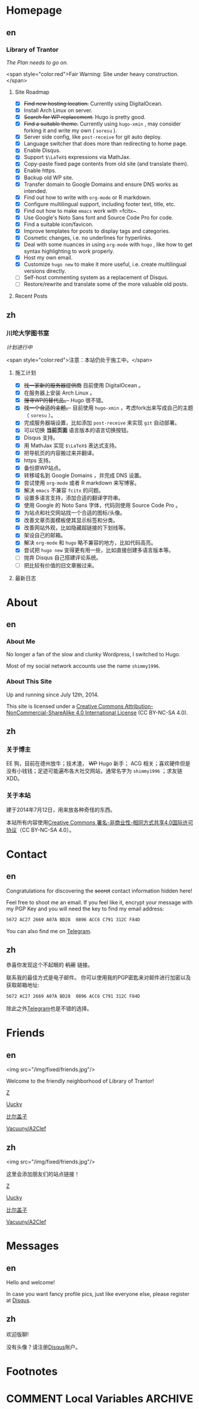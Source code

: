 #+HUGO_BASE_DIR: ../
#+HUGO_SECTION: ./

* Homepage
:PROPERTIES:
:EXPORT_HUGO_CUSTOM_FRONT_MATTER: :slug home
:END:

** en
:PROPERTIES:
:EXPORT_TITLE: Home
:EXPORT_FILE_NAME: _index.en.md
:END:

*** Library of Trantor
/The Plan needs to go on./

<span style="color:red">Fair Warning: Site under heavy construction.</span>

**** Site Roadmap
- [X] +Find new hosting location.+ Currently using DigitalOcean.
- [X] Install Arch Linux on server.
- [X] +Search for WP replacement.+ Hugo is pretty good.
- [X] +Find a suitable theme.+ Currently using =hugo-xmin= , may consider forking it and write my own ( =soresu= ).
- [X] Server side config, like =post-receive= for git auto deploy.
- [X] Language switcher that does more than redirecting to home page.
- [X] Enable Disqus.
- [X] Support =$\LaTeX$= expressions via MathJax.
- [X] Copy-paste fixed page contents from old site (and translate them).
- [X] Enable https.
- [X] Backup old WP site.
- [X] Transfer domain to Google Domains and ensure DNS works as intended.
- [X] Find out how to write with =org-mode= or R markdown.
- [X] Configure multilingual support, including footer text, title, etc.
- [X] Find out how to make =emacs= work with =fcitx~.
- [X] Use Google's Noto Sans font and Source Code Pro for code.
- [X] Find a suitable icon/favicon.
- [X] Improve templates for posts to display tags and categories.
- [X] Cosmetic changes, i.e. no underlines for hyperlinks.
- [X] Deal with some nuances in using =org-mode= with =hugo= , like how to get syntax highlighting to work properly.
- [X] Host my own email.
- [X] Customize =hugo new= to make it more useful, i.e. create multilingual versions directly.
- [ ] Self-host commenting system as a replacement of Disqus.
- [ ] Restore/rewrite and translate some of the more valuable old posts.

**** Recent Posts

** zh
:PROPERTIES:
:EXPORT_TITLE: 主页
:EXPORT_FILE_NAME: _index.zh.md
:END:

*** 川坨大学图书室
/计划进行中/

<span style="color:red">注意：本站仍处于施工中。</span>

**** 施工计划
- [X] +找一家新的服务器提供商+ 目前使用 DigitalOcean 。
- [X] 在服务器上安装 Arch Linux 。
- [X] +搜寻WP的替代品。+ Hugo 很不错。
- [X] +找一个合适的主题。+ 目前使用 =hugo-xmin= ，考虑fork出来写成自己的主题（ =soresu= ）。
- [X] 完成服务器端设置，比如添加 =post-receive= 来实现 =git= 自动部署。
- [X] 可以切换 *当前页面* 语言版本的语言切换按钮。
- [X] Disqus 支持。
- [X] 用 MathJax 实现 =$\LaTeX$= 表达式支持。
- [X] 把导航页的内容搬过来并翻译。
- [X] https 支持。
- [X] 备份原WP站点。
- [X] 转移域名到 Google Domains ，并完成 DNS 设置。
- [X] 尝试使用 =org-mode= 或者 R markdown 来写博客。
- [X] 解决 =emacs= 不兼容 =fcitx= 的问题。
- [X] 设置多语言支持，添加合适的翻译字符串。
- [X] 使用 Google 的 Noto Sans 字体，代码则使用 Source Code Pro 。
- [X] 为站点和社交网站找一个合适的图标/头像。
- [X] 改善文章页面模板使其显示标签和分类。
- [X] 改善网站外观，比如隐藏超链接的下划线等。
- [X] 架设自己的邮箱。
- [X] 解决 =org-mode= 和 =hugo= 略不兼容的地方，比如代码高亮。
- [X] 尝试把 =hugo new= 变得更有用一些，比如直接创建多语言版本等。
- [ ] 抛弃 Disqus 自己搭建评论系统。
- [ ] 把比较有价值的旧文章搬过来。

**** 最新日志


* About
:PROPERTIES:
:EXPORT_HUGO_CUSTOM_FRONT_MATTER: :slug about
:END:

** en
:PROPERTIES:
:EXPORT_TITLE: About
:EXPORT_FILE_NAME: about.en.md
:END:

*** About Me
No longer a fan of the slow and clunky Wordpress, I switched to Hugo.

Most of my social network accounts use the name =shimmy1996=.

*** About This Site

Up and running since July 12th, 2014.

This site is licensed under a [[http://creativecommons.org/licenses/by-nc-sa/4.0/][Creative Commons Attribution-NonCommercial-ShareAlike 4.0 International License]] (CC BY-NC-SA 4.0).

** zh
:PROPERTIES:
:EXPORT_TITLE: 关于
:EXPORT_FILE_NAME: about.zh.md
:END:

*** 关于博主
EE 狗，目前在德州放牛；技术渣， +WP+ Hugo 新手； ACG 相关；喜欢硬件但是没有小钱钱；足迹可能遍布各大社交网站，通常名字为 =shimmy1996= ；求友链 XDD。

*** 关于本站
建于2014年7月12日，用来放各种奇怪的东西。

本站所有内容使用[[http://creativecommons.org/licenses/by-nc-sa/4.0/deed.zh][Creative Commons 署名-非商业性-相同方式共享4.0国际许可协议]]（CC BY-NC-SA 4.0）。


* Contact
:PROPERTIES:
:EXPORT_HUGO_CUSTOM_FRONT_MATTER: :slug contact
:END:

** en
:PROPERTIES:
:EXPORT_TITLE: Contact
:EXPORT_FILE_NAME: contact.en.md
:END:

Congratulations for discovering the +secret+ contact information hidden here!

Feel free to shoot me an email.
If you feel like it, encrypt your message with my PGP Key and you will need the key to find my email address:
#+BEGIN_SRC sh
5672 AC27 2669 A07A BD28  0896 ACC6 C791 312C F84D
#+END_SRC

You can also find me on [[https://telegram.me/shimmy1996][Telegram]].

** zh
:PROPERTIES:
:EXPORT_TITLE: 联系方式
:EXPORT_FILE_NAME: contact.zh.md
:END:

恭喜你发现这个不起眼的 +机密+ 链接。

联系我的最佳方式是电子邮件。
你可以使用我的PGP密匙来对邮件进行加密以及获取邮箱地址:
#+BEGIN_SRC sh
5672 AC27 2669 A07A BD28  0896 ACC6 C791 312C F84D
#+END_SRC

除此之外[[https://telegram.me/shimmy1996][Telegram]]也是不错的选择。


* Friends
:PROPERTIES:
:EXPORT_HUGO_CUSTOM_FRONT_MATTER: :slug friends
:END:

** en
:PROPERTIES:
:EXPORT_TITLE: Friends
:EXPORT_FILE_NAME: friends.en.md
:END:

<img src="/img/fixed/friends.jpg"/>

Welcome to the friendly neighborhood of Library of Trantor!

[[http://iiiid.com][Z]]

[[http://uucky.me][Uucky]]

[[https://biergaizi.info][比尔盖子]]

[[http://a2clef.com][Vacuuny/A2Clef]]

** zh
:PROPERTIES:
:EXPORT_TITLE: 朋友们
:EXPORT_FILE_NAME: friends.zh.md
:END:

<img src="/img/fixed/friends.jpg"/>

这里会添加朋友们的站点链接！

[[http://iiiid.com][Z]]

[[http://uucky.me][Uucky]]

[[https://biergaizi.info][比尔盖子]]

[[http://a2clef.com][Vacuuny/A2Clef]]


* Messages
:PROPERTIES:
:EXPORT_HUGO_CUSTOM_FRONT_MATTER: :slug messages
:END:

** en
:PROPERTIES:
:EXPORT_TITLE: Messages
:EXPORT_FILE_NAME: messages.en.md
:END:

Hello and welcome!

In case you want fancy profile pics, just like everyone else, please register at [[https://disqus.com/][Disqus]].

** zh
:PROPERTIES:
:EXPORT_TITLE: 留言板
:EXPORT_FILE_NAME: messages.zh.md
:END:

欢迎版聊!

没有头像？请注册[[https://disqus.com][Disqus]]账户。


* Footnotes


* COMMENT Local Variables                                           :ARCHIVE:

# Local Variables:
# fill-column: 70
# eval: (auto-fill-mode 1)
# eval: (add-hook 'after-save-hook #'org-hugo-export-subtree-to-md-after-save :append :local)
# End:
